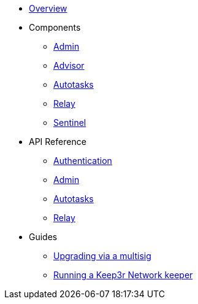 * xref:index.adoc[Overview]

* Components
** xref:admin.adoc[Admin]
** xref:advisor.adoc[Advisor]
** xref:autotasks.adoc[Autotasks]
** xref:relay.adoc[Relay]
** xref:sentinel.adoc[Sentinel]

* API Reference
** xref:api-auth.adoc[Authentication]
** xref:admin-api-reference.adoc[Admin]
** xref:autotasks-api-reference.adoc[Autotasks]
** xref:relay-api-reference.adoc[Relay]

* Guides
** xref:guide-upgrades.adoc[Upgrading via a multisig]
** xref:guide-keep3r.adoc[Running a Keep3r Network keeper]